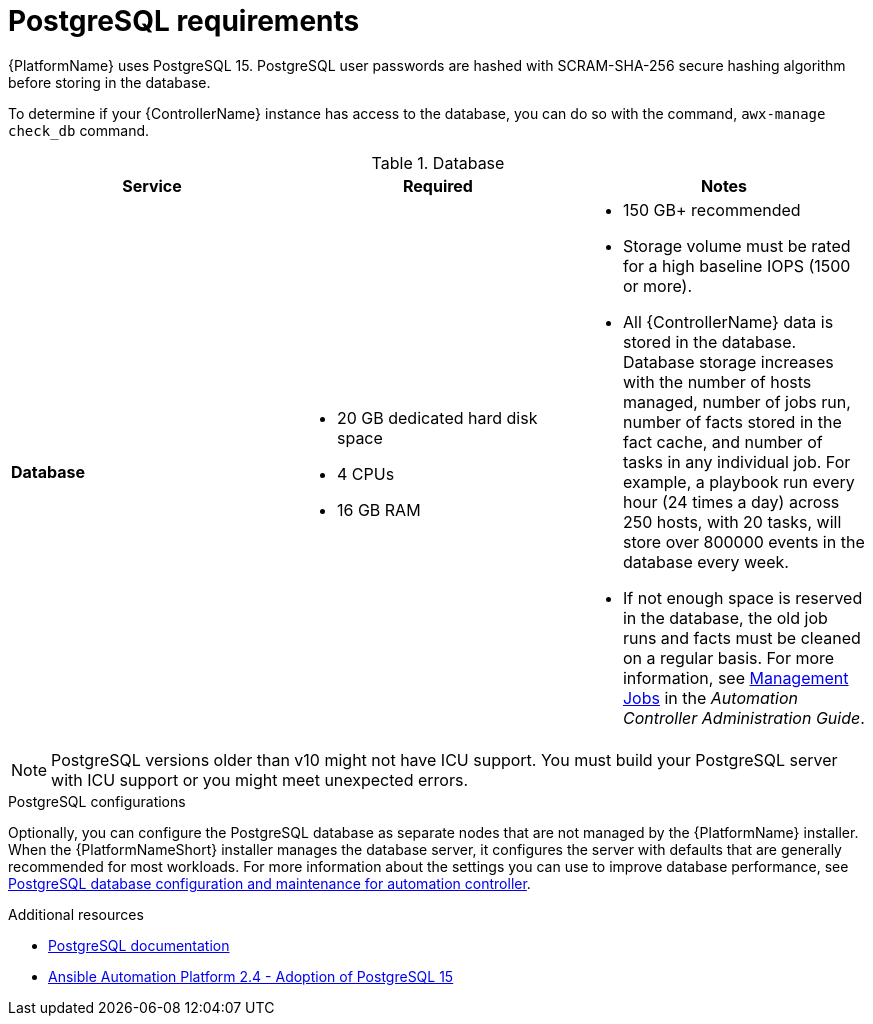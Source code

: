 [id="ref-postgresql-requirements"]

= PostgreSQL requirements

{PlatformName} uses PostgreSQL 15. PostgreSQL user passwords are hashed with SCRAM-SHA-256 secure hashing algorithm before storing in the database.

To determine if your {ControllerName} instance has access to the database, you can do so with the command, `awx-manage check_db` command.

.Database

[cols="a,a,a",options="header"]
|===
h| Service |Required |Notes
// [ddacosta - removed based on AAP-15617]| *Each {ControllerName}* | 40 GB dedicated hard disk space |

//* Dedicate a minimum of 20 GB to `/var/` for file and working directory storage.
//* Storage volume must be rated for a minimum baseline of 1500 IOPS.
//* Projects are stored on control and hybrid nodes, and for the duration of jobs, are also stored on execution nodes. If the cluster has many large projects, consider having twice the GB in /var/lib/awx/projects, to avoid disk space errors.

//* 150 GB+ recommended
// | *Each {HubName}* | 60 GB dedicated hard disk space |

//Storage volume must be rated for a minimum baseline of 1500 IOPS.
| *Database* | 

* 20 GB dedicated hard disk space 
* 4 CPUs 
* 16 GB RAM |

* 150 GB+ recommended
* Storage volume must be rated for a high baseline IOPS (1500 or more).
* All {ControllerName} data is stored in the database.
Database storage increases with the number of hosts managed, number of jobs run, number of facts stored in the fact cache, and number of tasks in any individual job.
For example, a playbook run every hour (24 times a day) across 250 hosts, with 20 tasks, will store over 800000 events in the database every week.
* If not enough space is reserved in the database, the old job runs and facts must be cleaned on a regular basis. For more information, see link:{BaseURL}/red_hat_ansible_automation_platform/{PlatformVers}/html-single/automation_controller_administration_guide/index#assembly-controller-management-jobs[Management Jobs] in the _Automation Controller Administration Guide_.
|===

[NOTE]
====
PostgreSQL versions older than v10 might not have ICU support. 
You must build your PostgreSQL server with ICU support or you might meet unexpected errors.
====

.PostgreSQL configurations

Optionally, you can configure the PostgreSQL database as separate nodes that are not managed by the {PlatformName} installer. When the {PlatformNameShort} installer manages the database server, it configures the server with defaults that are generally recommended for most workloads. For more information about the settings you can use to improve database performance, see link:{URLControllerAdminGuide}/assembly-controller-improving-performance#ref-controller-database-settings[PostgreSQL database configuration and maintenance for automation controller].
//-----
//max_connections == 1024
//shared_buffers == ansible_memtotal_mb*0.3
//work_mem == ansible_memtotal_mb*0.03
//maintenance_work_mem == ansible_memtotal_mb*0.04
//-----

[role="_additional-resources"]
.Additional resources

* link:https://wiki.postgresql.org/wiki/Main_Page[PostgreSQL documentation]
* link:https://access.redhat.com/articles/7128116[Ansible Automation Platform 2.4 - Adoption of PostgreSQL 15]


